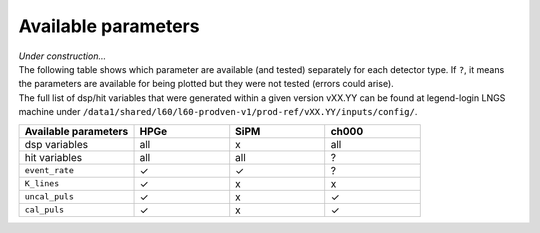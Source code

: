 Available parameters
====================
| *Under construction...*
| The following table shows which parameter are available (and tested) separately for each detector type. If ``?``, it means the parameters are available for being plotted but they were not tested (errors could arise).
| The full list of dsp/hit variables that were generated within a given version vXX.YY can be found at legend-login LNGS machine under ``/data1/shared/l60/l60-prodven-v1/prod-ref/vXX.YY/inputs/config/``.



.. list-table::
  :widths: 30 25 25 25
  :header-rows: 1

  * - Available parameters
    - HPGe
    - SiPM
    - ch000
  * - dsp variables
    - all
    - x
    - all
  * - hit variables
    - all
    - all
    - ?
  * - ``event_rate``
    - ✓
    - ✓
    - ?
  * - ``K_lines``
    - ✓
    - x
    - x
  * - ``uncal_puls``
    - ✓
    - x
    - ✓
  * - ``cal_puls``
    - ✓
    - x
    - ✓
